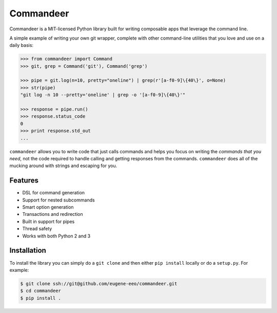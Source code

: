 ==========
Commandeer
==========

Commandeer is a MIT-licensed Python library built for writing
composable apps that leverage the command line.

A simple example of writing your own git wrapper, complete
with other command-line utilities that you love and use on
a daily basis:

.. code-block:: python

    >>> from commandeer import Command
    >>> git, grep = Command('git'), Command('grep')

    >>> pipe = git.log(n=10, pretty="oneline") | grep(r'[a-f0-9]\{40\}', o=None)
    >>> str(pipe)
    "git log -n 10 --pretty='oneline' | grep -o '[a-f0-9]\{40\}'"

    >>> response = pipe.run()
    >>> response.status_code
    0
    >>> print response.std_out
    ...

``commandeer`` allows you to write code that just calls commands
and helps you focus on writing the `commands that you need`,
not the code required to handle calling and getting responses
from the commands. ``commandeer`` does all of the mucking around
with strings and escaping for you.


--------
Features
--------

- DSL for command generation
- Support for nested subcommands
- Smart option generation
- Transactions and redirection
- Built in support for pipes
- Thread safety
- Works with both Python 2 and 3


------------
Installation
------------

To install the library you can simply do a ``git clone`` and then
either ``pip install`` locally or do a ``setup.py``. For example:

.. code-block:: bash

    $ git clone ssh://git@github.com/eugene-eeo/commandeer.git
    $ cd commandeer
    $ pip install .
